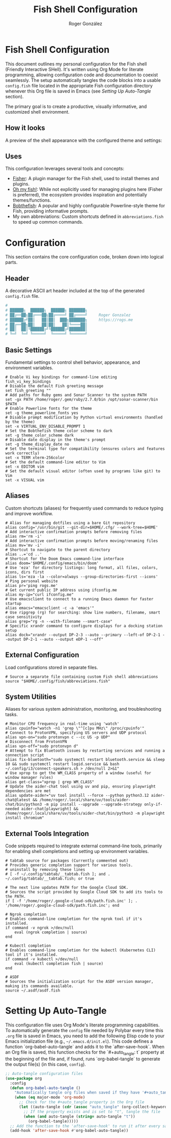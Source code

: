 #+TITLE: Fish Shell Configuration
#+AUTHOR: Roger González
#+PROPERTY: header-args:fish :tangle config.fish :mkdirp yes
#+STARTUP: overview
#+OPTIONS: toc:3 num:nil
#+auto_tangle: t

* Fish Shell Configuration
:PROPERTIES:
:ID:       e853361b-1423-4531-a381-28d974cdbf2b
:END:
This document outlines my personal configuration for the Fish shell (Friendly Interactive SHell). It's
written using Org Mode for literate programming, allowing configuration code and documentation to coexist
seamlessly. The setup automatically tangles the code blocks into a usable =config.fish= file located in
the appropriate Fish configuration directory whenever this Org file is saved in Emacs (see [[Setting Up Auto-Tangle][Setting Up
Auto-Tangle]] section).

The primary goal is to create a productive, visually informative, and customized shell environment.

** How it looks
:PROPERTIES:
:ID:       dd9efae8-f35a-4a36-85a8-805ce30634b2
:END:
A preview of the shell appearance with the configured theme and settings:
[[https://raw.githubusercontent.com/Rogergonzalez21/fish_dotfiles/master/preview.png]]

** Uses
:PROPERTIES:
:ID:       cfb962e7-b2b4-4679-9a37-4e910c06e0b2
:END:
This configuration leverages several tools and concepts:
- [[https://github.com/jorgebucaran/fisher][Fisher]]: A plugin manager for the Fish shell, used to install themes and plugins.
- [[https://github.com/oh-my-fish/oh-my-fish][Oh my fish!]]: While not explicitly used for managing plugins here (Fisher is preferred), the ecosystem
  provides inspiration and potentially themes/functions.
- [[https://github.com/oh-my-fish/theme-bobthefish][Bobthefish]]: A popular and highly configurable Powerline-style theme for Fish, providing informative
  prompts.
- My own abbreviations: Custom shortcuts defined in =abbreviations.fish= to speed up common commands.

* Configuration
:PROPERTIES:
:ID:       0a3f89c0-6e0a-4e6d-ba21-883d5acde098
:END:
This section contains the core configuration code, broken down into logical parts.

** Header
:PROPERTIES:
:ID:       2ad9ca5a-ee36-4af7-a9c5-54cdeba05901
:END:
A decorative ASCII art header included at the top of the generated =config.fish= file.
#+begin_src conf
#
# ██████╗  ██████╗  ██████╗ ███████╗
# ██╔══██╗██╔═══██╗██╔════╝ ██╔════╝     Roger Gonzalez
# ██████╔╝██║   ██║██║  ███╗███████╗     https://rogs.me
# ██╔══██╗██║   ██║██║   ██║╚════██║
# ██║  ██║╚██████╔╝╚██████╔╝███████║
# ╚═╝  ╚═╝ ╚═════╝  ╚═════╝ ╚══════╝

#+end_src

** Basic Settings
:PROPERTIES:
:ID:       95e96731-ed36-4d2e-ab6d-18f3ea773768
:END:
Fundamental settings to control shell behavior, appearance, and environment variables.
#+begin_src fish
# Enable Vi key bindings for command-line editing
fish_vi_key_bindings
# Disable the default Fish greeting message
set fish_greeting ""
# Add paths for Ruby gems and Sonar Scanner to the system PATH
set -gx PATH /home/roger/.gem/ruby/2.7.0/bin /opt/sonar-scanner/bin $PATH
# Enable Powerline fonts for the theme
set -g theme_powerline_fonts yes
# Disable prompt modification by Python virtual environments (handled by the theme)
set -x VIRTUAL_ENV_DISABLE_PROMPT 1
# Set the Bobthefish theme color scheme to dark
set -g theme_color_scheme dark
# Disable date display in the theme's prompt
set -g theme_display_date no
# Set the terminal type for compatibility (ensures colors and features work correctly)
set -x TERM xterm-256color
# Set the default command-line editor to Vim
set -x EDITOR vim
# Set the default visual editor (often used by programs like git) to Vim
set -x VISUAL vim
#+end_src

** Aliases
:PROPERTIES:
:ID:       ed262dc3-f58f-44f0-8bde-ac57c457b706
:END:
Custom shortcuts (aliases) for frequently used commands to reduce typing and improve workflow.
#+begin_src fish
# Alias for managing dotfiles using a bare Git repository
alias config='/usr/bin/git --git-dir=$HOME/.cfg/ --work-tree=$HOME'
# Add interactive confirmation prompts before removing files
alias rm='rm -i'
# Add interactive confirmation prompts before moving/renaming files
alias mv='mv -i'
# Shortcut to navigate to the parent directory
alias ..='cd ..'
# Shortcut for the Doom Emacs command-line interface
alias doom='$HOME/.config/emacs/bin/doom'
# Use 'eza' for directory listings: long format, all files, colors, icons, dirs first
alias ls='eza -la --color=always --group-directories-first --icons'
# Ping personal website
alias pr='ping rogs.me'
# Get current public IP address using ifconfig.me
alias my-ip="curl ifconfig.me"
# Use emacsclient to connect to a running Emacs daemon for faster startup
alias emacs="emacsclient -c -a 'emacs'"
# Use ripgrep (rg) for searching: show line numbers, filename, smart case sensitivity
alias grep="rg -n --with-filename --smart-case"
# Specific xrandr command to configure displays for a docking station setup
alias dock="xrandr --output DP-2-3 --auto --primary --left-of DP-2-1 --output DP-2-1 --auto --output eDP-1 --off"
#+end_src

** External Configuration
:PROPERTIES:
:ID:       99b34469-ea64-4d8c-9091-176a0ac38c4d
:END:
Load configurations stored in separate files.
#+begin_src fish
# Source a separate file containing custom Fish shell abbreviations
source "$HOME/.config/fish/abbreviations.fish"
#+end_src

** System Utilities
:PROPERTIES:
:ID:       53f4073c-9351-46af-a09c-0c2af2c16ae3
:END:
Aliases for various system administration, monitoring, and troubleshooting tasks.
#+begin_src fish
# Monitor CPU frequency in real-time using 'watch'
alias cpuinfo="watch -n1 'grep \"^[c]pu MHz\" /proc/cpuinfo'"
# Connect to ProtonVPN, specifying US servers and UDP protocol
alias vpn-on="sudo protonvpn c --cc US -p UDP"
# Disconnect from ProtonVPN
alias vpn-off="sudo protonvpn d"
# Attempt to fix Bluetooth issues by restarting services and running a connection script
alias fix-bluetooth="sudo systemctl restart bluetooth.service && sleep 10 && sudo systemctl restart logid.service && bash ~/.config/i3/connect-speakers.sh > /dev/null 2>&1"
# Use xprop to get the WM_CLASS property of a window (useful for window manager rules)
alias get-class="xprop | grep WM_CLASS"
# Update the aider-chat tool using uv and pip, ensuring playwright dependencies are met
alias update-aider="uv tool install --force --python python3.12 aider-chat@latest && /home/roger/.local/share/uv/tools/aider-chat/bin/python3 -m pip install --upgrade --upgrade-strategy only-if-needed aider-chat[playwright] && /home/roger/.local/share/uv/tools/aider-chat/bin/python3 -m playwright install chromium"
#+end_src

** External Tools Integration
:PROPERTIES:
:ID:       8cb58d5f-3d36-44ab-ace3-02eee923754a
:END:
Code snippets required to integrate external command-line tools, primarily for enabling shell completions
and setting up environment variables.
#+begin_src fish
# tabtab source for packages (Currently commented out)
# Provides generic completion support for various tools.
# uninstall by removing these lines
# [ -f ~/.config/tabtab/__tabtab.fish ]; and . ~/.config/tabtab/__tabtab.fish; or true

# The next line updates PATH for the Google Cloud SDK.
# Sources the script provided by Google Cloud SDK to add its tools to the PATH.
if [ -f '/home/roger/.google-cloud-sdk/path.fish.inc' ]; . '/home/roger/.google-cloud-sdk/path.fish.inc'; end

# Ngrok completion
# Enables command-line completion for the ngrok tool if it's installed.
if command -v ngrok >/dev/null
    eval (ngrok completion | source)
end

# Kubectl completion
# Enables command-line completion for the kubectl (Kubernetes CLI) tool if it's installed.
if command -v kubectl >/dev/null
    eval (kubectl completion fish | source)
end

# ASDF
# Sources the initialization script for the ASDF version manager, making its commands available.
source ~/.asdf/asdf.fish
#+end_src

* Setting Up Auto-Tangle
:PROPERTIES:
:ID:       b080b2cc-8841-4ee5-8c1c-e39588e9f7b6
:END:

This configuration file uses Org Mode's literate programming capabilities. To automatically generate the
=config= file needed by Polybar every time this =.org= file is saved in Emacs, you need to add the
following Elisp code to your Emacs initialization file (e.g., =~/.emacs.d/init.el=). This code defines a
function `org-babel-auto-tangle` and adds it to the `after-save-hook`. When an Org file is saved, this
function checks for the `#+auto_tangle: t` property at the beginning of the file and, if found, runs
`org-babel-tangle` to generate the output file(s) (in this case, =config=).

#+begin_src emacs-lisp :tangle no
;; Auto-tangle configuration files
(use-package org
  :config
  (defun org-babel-auto-tangle ()
    "Automatically tangle org files when saved if they have '#+auto_tangle: t'."
    (when (eq major-mode 'org-mode)
      ;; Check for the #+auto_tangle property in the Org file
      (let ((auto-tangle (cdr (assoc "auto_tangle" (org-collect-keywords '("PROPERTY"))))))
        ;; If the property exists and is set to "t", tangle the file
        (when (and auto-tangle (string= auto-tangle "t"))
          (org-babel-tangle)))))
  ;; Add the function to the 'after-save-hook' to run it after every save
  (add-hook 'after-save-hook #'org-babel-auto-tangle))
#+end_src
